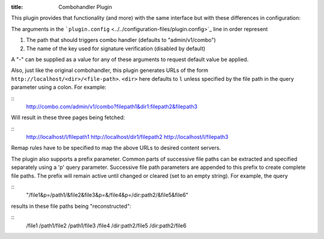 :title: Combohandler Plugin

.. Licensed to the Apache Software Foundation (ASF) under one
   or more contributor license agreements.  See the NOTICE file
  distributed with this work for additional information
  regarding copyright ownership.  The ASF licenses this file
  to you under the Apache License, Version 2.0 (the
  "License"); you may not use this file except in compliance
  with the License.  You may obtain a copy of the License at
 
   http://www.apache.org/licenses/LICENSE-2.0
 
  Unless required by applicable law or agreed to in writing,
  software distributed under the License is distributed on an
  "AS IS" BASIS, WITHOUT WARRANTIES OR CONDITIONS OF ANY
  KIND, either express or implied.  See the License for the
  specific language governing permissions and limitations
  under the License.


This plugin provides that functionality (and more) with the same
interface but with these differences in configuration:

The arguments in the
```plugin.config`` <../../configuration-files/plugin.config>`_ line in
order represent

1. The path that should triggers combo handler (defaults to
   "admin/v1/combo")

2. The name of the key used for signature verification (disabled by
   default)

A "-" can be supplied as a value for any of these arguments to request
default value be applied.

Also, just like the original combohandler, this plugin generates URLs of
the form ``http://localhost/<dir>/<file-path>``. ``<dir>`` here defaults
to ``l`` unless specified by the file path in the query parameter using
a colon. For example:

::
    http://combo.com/admin/v1/combo?filepath1&dir1:filepath2&filepath3

Will result in these three pages being fetched:

::
    http://localhost/l/filepath1
    http://localhost/dir1/filepath2
    http://localhost/l/filepath3

Remap rules have to be specified to map the above URLs to desired
content servers.

The plugin also supports a prefix parameter. Common parts of successive
file paths can be extracted and specified separately using a 'p' query
parameter. Successive file path parameters are appended to this prefix
to create complete file paths. The prefix will remain active until
changed or cleared (set to an empty string). For example, the query

::
    "/file1&p=/path1/&file2&file3&p=&/file4&p=/dir:path2/&file5&file6"

results in these file paths being "reconstructed":

::
    /file1
    /path1/file2
    /path1/file3
    /file4
    /dir:path2/file5
    /dir:path2/file6

